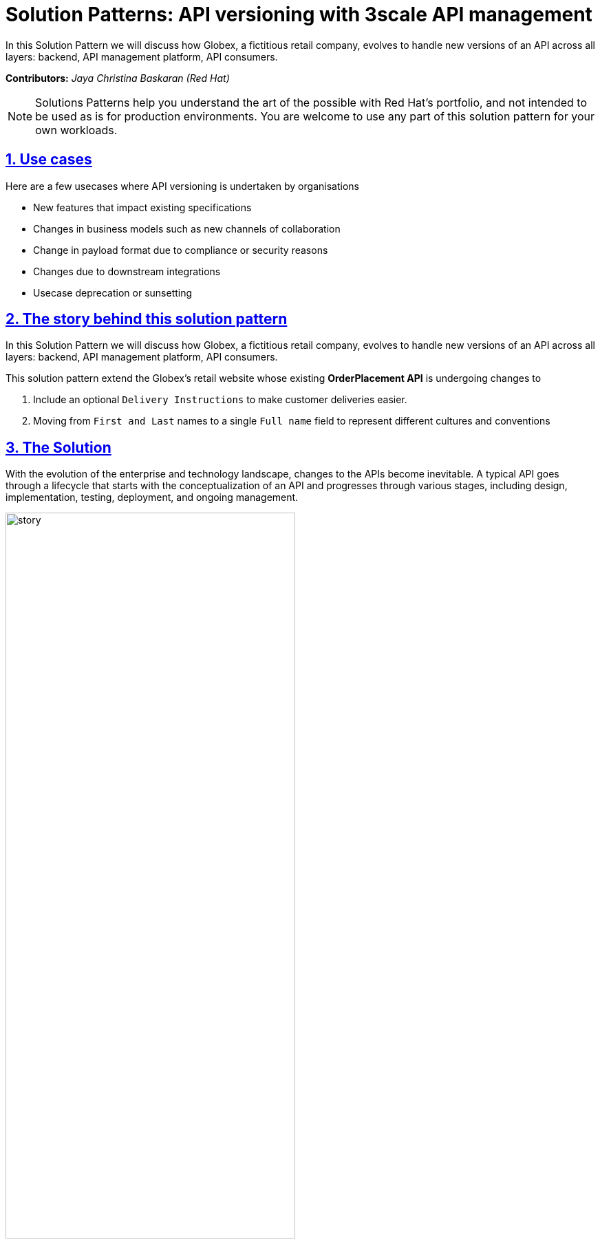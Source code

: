 = Solution Patterns: API versioning with 3scale API management
:page-layout: home
:sectnums:
:sectlinks:
:doctype: book
:imagesdir: ../assets/images


In this Solution Pattern we will discuss how Globex, a fictitious retail company, evolves to handle new versions of an API across all layers: backend, API management platform, API consumers.

*Contributors:* _Jaya Christina Baskaran (Red Hat)_

[NOTE]
====
Solutions Patterns help you understand the art of the possible with Red Hat's portfolio, and not intended to be used as is for production environments. You are welcome to use any part of this solution pattern for your own workloads.
====

[#use-cases]
== Use cases

Here are a few usecases where API versioning is undertaken by organisations

* New features that impact existing specifications
* Changes in business models such as new channels of collaboration
* Change in payload format due to compliance or security reasons
* Changes due to downstream integrations
* Usecase deprecation or sunsetting


[#story]
== The story behind this solution pattern

In this Solution Pattern we will discuss how Globex, a fictitious retail company, evolves to handle new versions of an API across all layers: backend, API management platform, API consumers.

This solution pattern extend the Globex's retail website  whose existing *OrderPlacement API* is undergoing changes to 

. Include an optional `Delivery Instructions` to make customer deliveries easier.
. Moving from `First and Last` names to a single `Full name`  field to represent different cultures and conventions

[#solution]
== The Solution

With the evolution of the enterprise and technology landscape, changes to the APIs become inevitable. A typical API goes through a lifecycle that starts with the conceptualization of an API and progresses through various stages, including design, implementation, testing, deployment, and ongoing management. 

image::story.png[width=70%]

Changes in the API specification or the contract will have far reaching impact on across teams, organisations, community, partners touching upon a number layers including *backend services*, *API management platform*, *API consumers*. Each of these will need to be managed so that the system as a whole doesn't break. 

Some parameters to consider include

* When to version, what to version and how to version
* Who the are players in the API game
* Transition on adoption of the new version
* API retirement and sunsetting

We'll apply all that we discussed above in this setting and see how https://www.redhat.com/en/technologies/cloud-computing/openshift[Red Hat OpenShift^] and https://www.redhat.com/en/products/application-foundations[Red Hat Application Foundations^], which includes https://www.redhat.com/en/technologies/jboss-middleware/3scale[3scale API Management^] supports all of these critical aspects of API changes and versioning. 